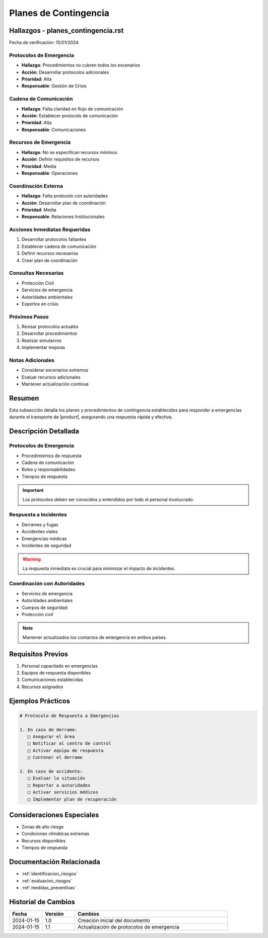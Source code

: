 .. _planes_contingencia_detalle:

=====================
Planes de Contingencia
=====================

.. meta::
   :description: Planes y procedimientos de contingencia para emergencias en el transporte de ácido sulfúrico
   :keywords: planes contingencia, emergencias, respuesta, protocolos, seguridad

Hallazgos - planes_contingencia.rst
==============================

Fecha de verificación: 15/01/2024

Protocolos de Emergencia
--------------------
* **Hallazgo**: Procedimientos no cubren todos los escenarios
* **Acción**: Desarrollar protocolos adicionales
* **Prioridad**: Alta
* **Responsable**: Gestión de Crisis

Cadena de Comunicación
------------------
* **Hallazgo**: Falta claridad en flujo de comunicación
* **Acción**: Establecer protocolo de comunicación
* **Prioridad**: Alta
* **Responsable**: Comunicaciones

Recursos de Emergencia
------------------
* **Hallazgo**: No se especifican recursos mínimos
* **Acción**: Definir requisitos de recursos
* **Prioridad**: Media
* **Responsable**: Operaciones

Coordinación Externa
----------------
* **Hallazgo**: Falta protocolo con autoridades
* **Acción**: Desarrollar plan de coordinación
* **Prioridad**: Media
* **Responsable**: Relaciones Institucionales

Acciones Inmediatas Requeridas
---------------------------
1. Desarrollar protocolos faltantes
2. Establecer cadena de comunicación
3. Definir recursos necesarios
4. Crear plan de coordinación

Consultas Necesarias
-----------------
* Protección Civil
* Servicios de emergencia
* Autoridades ambientales
* Expertos en crisis

Próximos Pasos
------------
1. Revisar protocolos actuales
2. Desarrollar procedimientos
3. Realizar simulacros
4. Implementar mejoras

Notas Adicionales
--------------
* Considerar escenarios extremos
* Evaluar recursos adicionales
* Mantener actualización continua

Resumen
=======

Esta subsección detalla los planes y procedimientos de contingencia establecidos para responder a emergencias durante el transporte de |product|, asegurando una respuesta rápida y efectiva.

Descripción Detallada
===================

Protocolos de Emergencia
---------------------

* Procedimientos de respuesta
* Cadena de comunicación
* Roles y responsabilidades
* Tiempos de respuesta

.. important::
   Los protocolos deben ser conocidos y entendidos por todo el personal involucrado.

Respuesta a Incidentes
-------------------

* Derrames y fugas
* Accidentes viales
* Emergencias médicas
* Incidentes de seguridad

.. warning::
   La respuesta inmediata es crucial para minimizar el impacto de incidentes.

Coordinación con Autoridades
------------------------

* Servicios de emergencia
* Autoridades ambientales
* Cuerpos de seguridad
* Protección civil

.. note::
   Mantener actualizados los contactos de emergencia en ambos países.

Requisitos Previos
================

1. Personal capacitado en emergencias
2. Equipos de respuesta disponibles
3. Comunicaciones establecidas
4. Recursos asignados

Ejemplos Prácticos
================

.. code-block:: text

   # Protocolo de Respuesta a Emergencias
   
   1. En caso de derrame:
      □ Asegurar el área
      □ Notificar al centro de control
      □ Activar equipo de respuesta
      □ Contener el derrame
   
   2. En caso de accidente:
      □ Evaluar la situación
      □ Reportar a autoridades
      □ Activar servicios médicos
      □ Implementar plan de recuperación

Consideraciones Especiales
=======================

* Zonas de alto riesgo
* Condiciones climáticas extremas
* Recursos disponibles
* Tiempos de respuesta

Documentación Relacionada
======================

* :ref:`identificacion_riesgos`
* :ref:`evaluacion_riesgos`
* :ref:`medidas_preventivas`

Historial de Cambios
==================

.. list-table::
   :header-rows: 1
   :widths: 15 15 70

   * - Fecha
     - Versión
     - Cambios
   * - 2024-01-15
     - 1.0
     - Creación inicial del documento
   * - 2024-01-15
     - 1.1
     - Actualización de protocolos de emergencia 